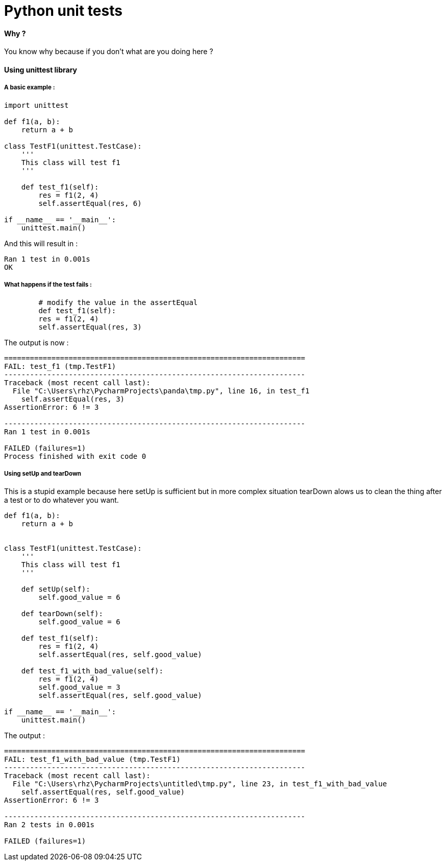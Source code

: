 = Python unit tests
:hp-tags: python, unit tests

==== Why ?

You know why because if you don't what are you doing here ? 

==== Using unittest library

===== A basic example : 

[source,python]
----
import unittest

def f1(a, b):
    return a + b

class TestF1(unittest.TestCase):
    '''
    This class will test f1
    '''

    def test_f1(self):
        res = f1(2, 4)
        self.assertEqual(res, 6)

if __name__ == '__main__':
    unittest.main()
----

And this will result in :

----
Ran 1 test in 0.001s
OK
----

===== What happens if the test fails : 

[source, python]
----
	# modify the value in the assertEqual
	def test_f1(self):
        res = f1(2, 4)
        self.assertEqual(res, 3)
----

The output is now : 

----
======================================================================
FAIL: test_f1 (tmp.TestF1)
----------------------------------------------------------------------
Traceback (most recent call last):
  File "C:\Users\rhz\PycharmProjects\panda\tmp.py", line 16, in test_f1
    self.assertEqual(res, 3)
AssertionError: 6 != 3

----------------------------------------------------------------------
Ran 1 test in 0.001s

FAILED (failures=1)
Process finished with exit code 0
----

===== Using setUp and tearDown

This is a stupid example because here setUp is sufficient but in more complex situation tearDown alows us to clean the thing after a test or to do whatever you want.

[source, python]
----
def f1(a, b):
    return a + b


class TestF1(unittest.TestCase):
    '''
    This class will test f1
    '''

    def setUp(self):
        self.good_value = 6

    def tearDown(self):
        self.good_value = 6

    def test_f1(self):
        res = f1(2, 4)
        self.assertEqual(res, self.good_value)

    def test_f1_with_bad_value(self):
        res = f1(2, 4)
        self.good_value = 3
        self.assertEqual(res, self.good_value)

if __name__ == '__main__':
    unittest.main()
----

The output : 

----
======================================================================
FAIL: test_f1_with_bad_value (tmp.TestF1)
----------------------------------------------------------------------
Traceback (most recent call last):
  File "C:\Users\rhz\PycharmProjects\untitled\tmp.py", line 23, in test_f1_with_bad_value
    self.assertEqual(res, self.good_value)
AssertionError: 6 != 3

----------------------------------------------------------------------
Ran 2 tests in 0.001s

FAILED (failures=1)

----